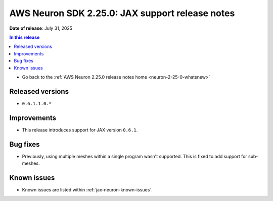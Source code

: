.. _neuron-2-25-0-jax:

.. meta::
   :description: The official release notes for the AWS Neuron SDK JAX support component, version 2.25.0. Release date: 7/31/2025.

AWS Neuron SDK 2.25.0: JAX support release notes
================================================

**Date of release**: July 31, 2025

.. contents:: In this release
   :local:
   :depth: 2

* Go back to the :ref:`AWS Neuron 2.25.0 release notes home <neuron-2-25-0-whatsnew>`

Released versions
-----------------
* ``0.6.1.1.0.*``

Improvements
------------

* This release introduces support for JAX version ``0.6.1``.

Bug fixes
---------

* Previously, using multiple meshes within a single program wasn't supported. This is fixed to add support for sub-meshes.

Known issues
------------

* Known issues are listed within :ref:`jax-neuron-known-issues`.
